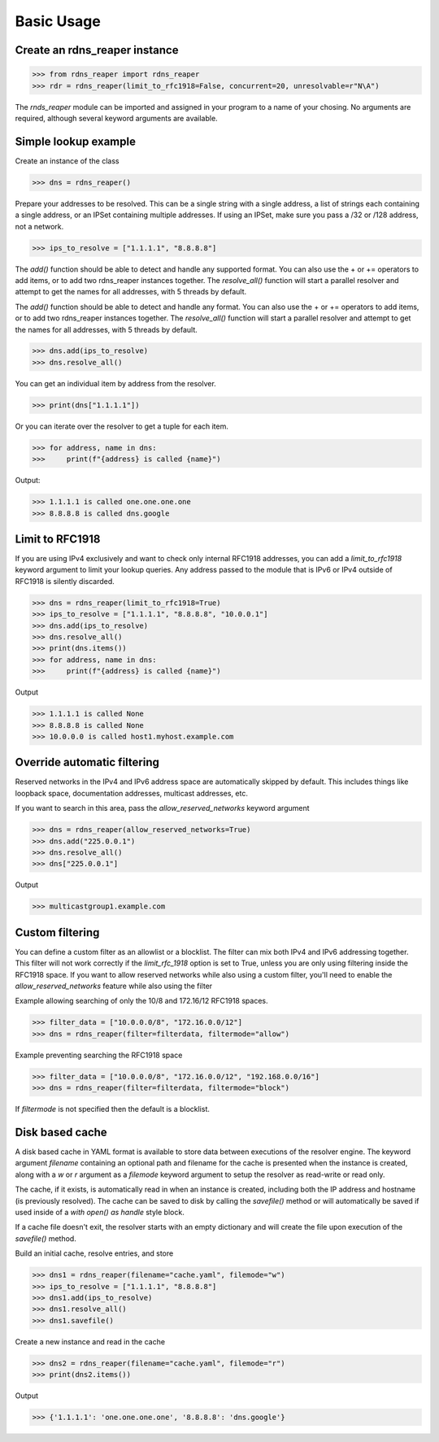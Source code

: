 ===========
Basic Usage
===========


Create an rdns_reaper instance
------------------------------

>>> from rdns_reaper import rdns_reaper
>>> rdr = rdns_reaper(limit_to_rfc1918=False, concurrent=20, unresolvable=r"N\A")

The `rnds_reaper` module can be imported and assigned in your program to a name of your chosing.  No arguments are required, although several keyword arguments are available.


Simple lookup example
---------------------

Create an instance of the class

>>> dns = rdns_reaper()

Prepare your addresses to be resolved.  This can be a single string with a single address, a list of strings each containing a single address, or an IPSet containing multiple addresses.  If using an IPSet, make sure you pass a /32 or /128 address, not a network.

>>> ips_to_resolve = ["1.1.1.1", "8.8.8.8"]

The `add()` function should be able to detect and handle any supported format.  You can also use the + or += operators to add items, or to add two rdns_reaper instances together.  The `resolve_all()` function will start a parallel resolver and attempt to get the names for all addresses, with 5 threads by default.

The `add()` function should be able to detect and handle any format.  You can also use the + or += operators to add items, or to add two rdns_reaper instances together.  The `resolve_all()` function will start a parallel resolver and attempt to get the names for all addresses, with 5 threads by default.

>>> dns.add(ips_to_resolve)
>>> dns.resolve_all()

You can get an individual item by address from the resolver.

>>> print(dns["1.1.1.1"])

Or you can iterate over the resolver to get a tuple for each item.

>>> for address, name in dns:
>>>     print(f"{address} is called {name}")

Output:

>>> 1.1.1.1 is called one.one.one.one
>>> 8.8.8.8 is called dns.google


Limit to RFC1918
----------------

If you are using IPv4 exclusively and want to check only internal RFC1918 addresses, you can add a `limit_to_rfc1918` keyword argument to limit your lookup queries.  Any address passed to the module that is IPv6 or IPv4 outside of RFC1918 is silently discarded.

>>> dns = rdns_reaper(limit_to_rfc1918=True)
>>> ips_to_resolve = ["1.1.1.1", "8.8.8.8", "10.0.0.1"]
>>> dns.add(ips_to_resolve)
>>> dns.resolve_all()
>>> print(dns.items())
>>> for address, name in dns:
>>>     print(f"{address} is called {name}")

Output

>>> 1.1.1.1 is called None
>>> 8.8.8.8 is called None
>>> 10.0.0.0 is called host1.myhost.example.com

Override automatic filtering
----------------------------

Reserved networks in the IPv4 and IPv6 address space are automatically skipped by default.  This includes things like loopback space, documentation addresses, multicast addresses, etc.

If you want to search in this area, pass the `allow_reserved_networks` keyword argument

>>> dns = rdns_reaper(allow_reserved_networks=True)
>>> dns.add("225.0.0.1")
>>> dns.resolve_all()
>>> dns["225.0.0.1"]

Output

>>> multicastgroup1.example.com


Custom filtering
----------------

You can define a custom filter as an allowlist or a blocklist.  The filter can mix both IPv4 and IPv6 addressing together.  This filter will not work correctly if the `limit_rfc_1918` option is set to True, unless you are only using filtering inside the RFC1918 space.  If you want to allow reserved networks while also using a custom filter, you'll need to enable the `allow_reserved_networks` feature while also using the filter

Example allowing searching of only the 10/8 and 172.16/12 RFC1918 spaces.

>>> filter_data = ["10.0.0.0/8", "172.16.0.0/12"]
>>> dns = rdns_reaper(filter=filterdata, filtermode="allow")

Example preventing searching the RFC1918 space

>>> filter_data = ["10.0.0.0/8", "172.16.0.0/12", "192.168.0.0/16"]
>>> dns = rdns_reaper(filter=filterdata, filtermode="block")

If `filtermode` is not specified then the default is a blocklist.

Disk based cache
----------------

A disk based cache in YAML format is available to store data between executions of the resolver engine.  The keyword argument `filename` containing an optional path and filename for the cache is presented when the instance is created, along with a `w` or `r` argument as a `filemode` keyword argument to setup the resolver as read-write or read only.

The cache, if it exists, is automatically read in when an instance is created, including both the IP address and hostname (is previously resolved).  The cache can be saved to disk by calling the `savefile()` method or will automatically be saved if used inside of a `with open() as handle` style block. 

If a cache file doesn't exit, the resolver starts with an empty dictionary and will create the file upon execution of the `savefile()` method.

Build an initial cache, resolve entries, and store

>>> dns1 = rdns_reaper(filename="cache.yaml", filemode="w")
>>> ips_to_resolve = ["1.1.1.1", "8.8.8.8"]
>>> dns1.add(ips_to_resolve)
>>> dns1.resolve_all()
>>> dns1.savefile()

Create a new instance and read in the cache

>>> dns2 = rdns_reaper(filename="cache.yaml", filemode="r")
>>> print(dns2.items())

Output

>>> {'1.1.1.1': 'one.one.one.one', '8.8.8.8': 'dns.google'}